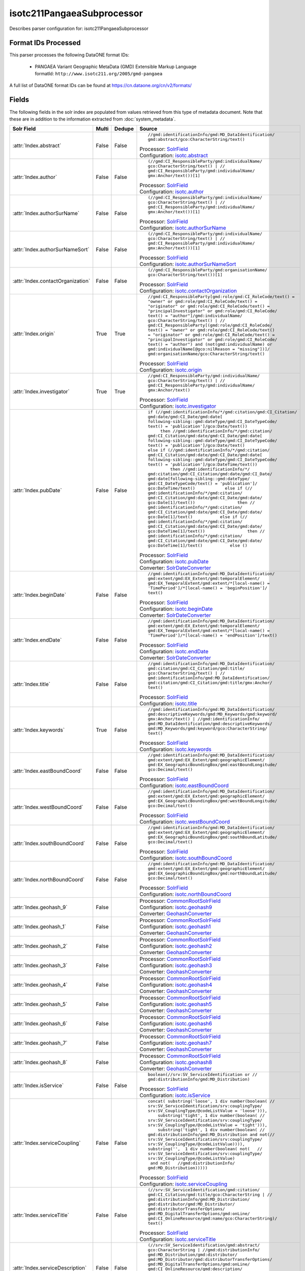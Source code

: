 isotc211PangaeaSubprocessor
===========================

Describes parser configuration for: isotc211PangaeaSubprocessor

Format IDs Processed
--------------------

This parser processes the following DataONE format IDs:


  * | PANGAEA Variant Geographic MetaData (GMD) Extensible Markup Language
    | formatId: ``http://www.isotc211.org/2005/gmd-pangaea``


A full list of DataONE format IDs can be found at https://cn.dataone.org/cn/v2/formats/

Fields
------

The following fields in the solr index are populated from values retrieved from this type of metadata document.
Note that these are in addition to the information extracted from :doc:`system_metadata`.

.. list-table::
  :header-rows: 1
  :widths: 5, 1, 1, 10

  * - Solr Field
    - Multi
    - Dedupe
    - Source

  * - :attr:`Index.abstract`
    - False
    - False
    - ::

        //gmd:identificationInfo/gmd:MD_DataIdentification/
        gmd:abstract/gco:CharacterString/text()

      | Processor: `SolrField <https://repository.dataone.org/software/cicore/trunk/cn/d1_cn_index_processor/src/main/java/org/dataone/cn/indexer/parser/SolrField.java>`_
      | Configuration: `isotc.abstract`_


  * - :attr:`Index.author`
    - False
    - False
    - ::

        (//gmd:CI_ResponsibleParty/gmd:individualName/
        gco:CharacterString/text() | //
        gmd:CI_ResponsibleParty/gmd:individualName/
        gmx:Anchor/text())[1]

      | Processor: `SolrField <https://repository.dataone.org/software/cicore/trunk/cn/d1_cn_index_processor/src/main/java/org/dataone/cn/indexer/parser/SolrField.java>`_
      | Configuration: `isotc.author`_


  * - :attr:`Index.authorSurName`
    - False
    - False
    - ::

        (//gmd:CI_ResponsibleParty/gmd:individualName/
        gco:CharacterString/text() | //
        gmd:CI_ResponsibleParty/gmd:individualName/
        gmx:Anchor/text())[1]

      | Processor: `SolrField <https://repository.dataone.org/software/cicore/trunk/cn/d1_cn_index_processor/src/main/java/org/dataone/cn/indexer/parser/SolrField.java>`_
      | Configuration: `isotc.authorSurName`_


  * - :attr:`Index.authorSurNameSort`
    - False
    - False
    - ::

        (//gmd:CI_ResponsibleParty/gmd:individualName/
        gco:CharacterString/text() | //
        gmd:CI_ResponsibleParty/gmd:individualName/
        gmx:Anchor/text())[1]

      | Processor: `SolrField <https://repository.dataone.org/software/cicore/trunk/cn/d1_cn_index_processor/src/main/java/org/dataone/cn/indexer/parser/SolrField.java>`_
      | Configuration: `isotc.authorSurNameSort`_


  * - :attr:`Index.contactOrganization`
    - False
    - False
    - ::

        (//gmd:CI_ResponsibleParty/gmd:organisationName/
        gco:CharacterString/text())[1]

      | Processor: `SolrField <https://repository.dataone.org/software/cicore/trunk/cn/d1_cn_index_processor/src/main/java/org/dataone/cn/indexer/parser/SolrField.java>`_
      | Configuration: `isotc.contactOrganization`_


  * - :attr:`Index.origin`
    - True
    - True
    - ::

        //gmd:CI_ResponsibleParty[gmd:role/gmd:CI_RoleCode/text() = 
        "owner" or gmd:role/gmd:CI_RoleCode/text() = 
        "originator" or gmd:role/gmd:CI_RoleCode/text() = 
        "principalInvestigator" or gmd:role/gmd:CI_RoleCode/
        text() = "author"]/gmd:individualName/
        gco:CharacterString/text() | //
        gmd:CI_ResponsibleParty[(gmd:role/gmd:CI_RoleCode/
        text() = "owner" or gmd:role/gmd:CI_RoleCode/text() 
        = "originator" or gmd:role/gmd:CI_RoleCode/text() = 
        "principalInvestigator" or gmd:role/gmd:CI_RoleCode/
        text() = "author") and (not(gmd:individualName) or 
        gmd:individualName[@gco:nilReason = "missing"])]/
        gmd:organisationName/gco:CharacterString/text()

      | Processor: `SolrField <https://repository.dataone.org/software/cicore/trunk/cn/d1_cn_index_processor/src/main/java/org/dataone/cn/indexer/parser/SolrField.java>`_
      | Configuration: `isotc.origin`_


  * - :attr:`Index.investigator`
    - True
    - True
    - ::

        //gmd:CI_ResponsibleParty/gmd:individualName/
        gco:CharacterString/text() | //
        gmd:CI_ResponsibleParty/gmd:individualName/
        gmx:Anchor/text()

      | Processor: `SolrField <https://repository.dataone.org/software/cicore/trunk/cn/d1_cn_index_processor/src/main/java/org/dataone/cn/indexer/parser/SolrField.java>`_
      | Configuration: `isotc.investigator`_


  * - :attr:`Index.pubDate`
    - False
    - False
    - ::

        if (//gmd:identificationInfo/*/gmd:citation/gmd:CI_Citation/
        gmd:date/gmd:CI_Date/gmd:date[
        following-sibling::gmd:dateType/gmd:CI_DateTypeCode/
        text() = 'publication']/gco:Date/text())            
             then //gmd:identificationInfo/*/gmd:citation/
        gmd:CI_Citation/gmd:date/gmd:CI_Date/gmd:date[
        following-sibling::gmd:dateType/gmd:CI_DateTypeCode/
        text() = 'publication']/gco:Date/text()           
        else if (//gmd:identificationInfo/*/gmd:citation/
        gmd:CI_Citation/gmd:date/gmd:CI_Date/gmd:date[
        following-sibling::gmd:dateType/gmd:CI_DateTypeCode/
        text() = 'publication']/gco:DateTime/text())        
                 then //gmd:identificationInfo/*/
        gmd:citation/gmd:CI_Citation/gmd:date/gmd:CI_Date/
        gmd:date[following-sibling::gmd:dateType/
        gmd:CI_DateTypeCode/text() = 'publication']/
        gco:DateTime/text()            else if (//
        gmd:identificationInfo/*/gmd:citation/
        gmd:CI_Citation/gmd:date/gmd:CI_Date/gmd:date/
        gco:Date[1]/text())                 then //
        gmd:identificationInfo/*/gmd:citation/
        gmd:CI_Citation/gmd:date/gmd:CI_Date/gmd:date/
        gco:Date[1]/text()           else if (//
        gmd:identificationInfo/*/gmd:citation/
        gmd:CI_Citation/gmd:date/gmd:CI_Date/gmd:date/
        gco:DateTime[1]/text())                 then //
        gmd:identificationInfo/*/gmd:citation/
        gmd:CI_Citation/gmd:date/gmd:CI_Date/gmd:date/
        gco:DateTime[1]/text()           else ()

      | Processor: `SolrField <https://repository.dataone.org/software/cicore/trunk/cn/d1_cn_index_processor/src/main/java/org/dataone/cn/indexer/parser/SolrField.java>`_
      | Configuration: `isotc.pubDate`_
      | Converter: `SolrDateConverter <https://repository.dataone.org/software/cicore/trunk/cn/d1_cn_index_processor/src/main/java/org/dataone/cn/indexer/convert/SolrDateConverter.java>`_


  * - :attr:`Index.beginDate`
    - False
    - False
    - ::

        //gmd:identificationInfo/gmd:MD_DataIdentification/
        gmd:extent/gmd:EX_Extent/gmd:temporalElement/
        gmd:EX_TemporalExtent/gmd:extent/*[local-name() = 
        'TimePeriod']/*[local-name() = 'beginPosition']/
        text()

      | Processor: `SolrField <https://repository.dataone.org/software/cicore/trunk/cn/d1_cn_index_processor/src/main/java/org/dataone/cn/indexer/parser/SolrField.java>`_
      | Configuration: `isotc.beginDate`_
      | Converter: `SolrDateConverter <https://repository.dataone.org/software/cicore/trunk/cn/d1_cn_index_processor/src/main/java/org/dataone/cn/indexer/convert/SolrDateConverter.java>`_


  * - :attr:`Index.endDate`
    - False
    - False
    - ::

        //gmd:identificationInfo/gmd:MD_DataIdentification/
        gmd:extent/gmd:EX_Extent/gmd:temporalElement/
        gmd:EX_TemporalExtent/gmd:extent/*[local-name() = 
        'TimePeriod']/*[local-name() = 'endPosition']/text()

      | Processor: `SolrField <https://repository.dataone.org/software/cicore/trunk/cn/d1_cn_index_processor/src/main/java/org/dataone/cn/indexer/parser/SolrField.java>`_
      | Configuration: `isotc.endDate`_
      | Converter: `SolrDateConverter <https://repository.dataone.org/software/cicore/trunk/cn/d1_cn_index_processor/src/main/java/org/dataone/cn/indexer/convert/SolrDateConverter.java>`_


  * - :attr:`Index.title`
    - False
    - False
    - ::

        //gmd:identificationInfo/gmd:MD_DataIdentification/
        gmd:citation/gmd:CI_Citation/gmd:title/
        gco:CharacterString/text() | //
        gmd:identificationInfo/gmd:MD_DataIdentification/
        gmd:citation/gmd:CI_Citation/gmd:title/gmx:Anchor/
        text()

      | Processor: `SolrField <https://repository.dataone.org/software/cicore/trunk/cn/d1_cn_index_processor/src/main/java/org/dataone/cn/indexer/parser/SolrField.java>`_
      | Configuration: `isotc.title`_


  * - :attr:`Index.keywords`
    - True
    - False
    - ::

        //gmd:identificationInfo/gmd:MD_DataIdentification/
        gmd:descriptiveKeywords/gmd:MD_Keywords/gmd:keyword/
        gmx:Anchor/text() | //gmd:identificationInfo/
        gmd:MD_DataIdentification/gmd:descriptiveKeywords/
        gmd:MD_Keywords/gmd:keyword/gco:CharacterString/
        text()

      | Processor: `SolrField <https://repository.dataone.org/software/cicore/trunk/cn/d1_cn_index_processor/src/main/java/org/dataone/cn/indexer/parser/SolrField.java>`_
      | Configuration: `isotc.keywords`_


  * - :attr:`Index.eastBoundCoord`
    - False
    - False
    - ::

        //gmd:identificationInfo/gmd:MD_DataIdentification/
        gmd:extent/gmd:EX_Extent/gmd:geographicElement/
        gmd:EX_GeographicBoundingBox/gmd:eastBoundLongitude/
        gco:Decimal/text()

      | Processor: `SolrField <https://repository.dataone.org/software/cicore/trunk/cn/d1_cn_index_processor/src/main/java/org/dataone/cn/indexer/parser/SolrField.java>`_
      | Configuration: `isotc.eastBoundCoord`_


  * - :attr:`Index.westBoundCoord`
    - False
    - False
    - ::

        //gmd:identificationInfo/gmd:MD_DataIdentification/
        gmd:extent/gmd:EX_Extent/gmd:geographicElement/
        gmd:EX_GeographicBoundingBox/gmd:westBoundLongitude/
        gco:Decimal/text()

      | Processor: `SolrField <https://repository.dataone.org/software/cicore/trunk/cn/d1_cn_index_processor/src/main/java/org/dataone/cn/indexer/parser/SolrField.java>`_
      | Configuration: `isotc.westBoundCoord`_


  * - :attr:`Index.southBoundCoord`
    - False
    - False
    - ::

        //gmd:identificationInfo/gmd:MD_DataIdentification/
        gmd:extent/gmd:EX_Extent/gmd:geographicElement/
        gmd:EX_GeographicBoundingBox/gmd:southBoundLatitude/
        gco:Decimal/text()

      | Processor: `SolrField <https://repository.dataone.org/software/cicore/trunk/cn/d1_cn_index_processor/src/main/java/org/dataone/cn/indexer/parser/SolrField.java>`_
      | Configuration: `isotc.southBoundCoord`_


  * - :attr:`Index.northBoundCoord`
    - False
    - False
    - ::

        //gmd:identificationInfo/gmd:MD_DataIdentification/
        gmd:extent/gmd:EX_Extent/gmd:geographicElement/
        gmd:EX_GeographicBoundingBox/gmd:northBoundLatitude/
        gco:Decimal/text()

      | Processor: `SolrField <https://repository.dataone.org/software/cicore/trunk/cn/d1_cn_index_processor/src/main/java/org/dataone/cn/indexer/parser/SolrField.java>`_
      | Configuration: `isotc.northBoundCoord`_


  * - :attr:`Index.geohash_9`
    - False
    - 
    - 
      | Processor: `CommonRootSolrField <https://repository.dataone.org/software/cicore/trunk/cn/d1_cn_index_processor/src/main/java/org/dataone/cn/indexer/parser/CommonRootSolrField.java>`_
      | Configuration: `isotc.geohash9`_
      | Converter: `GeohashConverter <https://repository.dataone.org/software/cicore/trunk/cn/d1_cn_index_processor/src/main/java/org/dataone/cn/indexer/convert/GeohashConverter.java>`_


  * - :attr:`Index.geohash_1`
    - False
    - 
    - 
      | Processor: `CommonRootSolrField <https://repository.dataone.org/software/cicore/trunk/cn/d1_cn_index_processor/src/main/java/org/dataone/cn/indexer/parser/CommonRootSolrField.java>`_
      | Configuration: `isotc.geohash1`_
      | Converter: `GeohashConverter <https://repository.dataone.org/software/cicore/trunk/cn/d1_cn_index_processor/src/main/java/org/dataone/cn/indexer/convert/GeohashConverter.java>`_


  * - :attr:`Index.geohash_2`
    - False
    - 
    - 
      | Processor: `CommonRootSolrField <https://repository.dataone.org/software/cicore/trunk/cn/d1_cn_index_processor/src/main/java/org/dataone/cn/indexer/parser/CommonRootSolrField.java>`_
      | Configuration: `isotc.geohash2`_
      | Converter: `GeohashConverter <https://repository.dataone.org/software/cicore/trunk/cn/d1_cn_index_processor/src/main/java/org/dataone/cn/indexer/convert/GeohashConverter.java>`_


  * - :attr:`Index.geohash_3`
    - False
    - 
    - 
      | Processor: `CommonRootSolrField <https://repository.dataone.org/software/cicore/trunk/cn/d1_cn_index_processor/src/main/java/org/dataone/cn/indexer/parser/CommonRootSolrField.java>`_
      | Configuration: `isotc.geohash3`_
      | Converter: `GeohashConverter <https://repository.dataone.org/software/cicore/trunk/cn/d1_cn_index_processor/src/main/java/org/dataone/cn/indexer/convert/GeohashConverter.java>`_


  * - :attr:`Index.geohash_4`
    - False
    - 
    - 
      | Processor: `CommonRootSolrField <https://repository.dataone.org/software/cicore/trunk/cn/d1_cn_index_processor/src/main/java/org/dataone/cn/indexer/parser/CommonRootSolrField.java>`_
      | Configuration: `isotc.geohash4`_
      | Converter: `GeohashConverter <https://repository.dataone.org/software/cicore/trunk/cn/d1_cn_index_processor/src/main/java/org/dataone/cn/indexer/convert/GeohashConverter.java>`_


  * - :attr:`Index.geohash_5`
    - False
    - 
    - 
      | Processor: `CommonRootSolrField <https://repository.dataone.org/software/cicore/trunk/cn/d1_cn_index_processor/src/main/java/org/dataone/cn/indexer/parser/CommonRootSolrField.java>`_
      | Configuration: `isotc.geohash5`_
      | Converter: `GeohashConverter <https://repository.dataone.org/software/cicore/trunk/cn/d1_cn_index_processor/src/main/java/org/dataone/cn/indexer/convert/GeohashConverter.java>`_


  * - :attr:`Index.geohash_6`
    - False
    - 
    - 
      | Processor: `CommonRootSolrField <https://repository.dataone.org/software/cicore/trunk/cn/d1_cn_index_processor/src/main/java/org/dataone/cn/indexer/parser/CommonRootSolrField.java>`_
      | Configuration: `isotc.geohash6`_
      | Converter: `GeohashConverter <https://repository.dataone.org/software/cicore/trunk/cn/d1_cn_index_processor/src/main/java/org/dataone/cn/indexer/convert/GeohashConverter.java>`_


  * - :attr:`Index.geohash_7`
    - False
    - 
    - 
      | Processor: `CommonRootSolrField <https://repository.dataone.org/software/cicore/trunk/cn/d1_cn_index_processor/src/main/java/org/dataone/cn/indexer/parser/CommonRootSolrField.java>`_
      | Configuration: `isotc.geohash7`_
      | Converter: `GeohashConverter <https://repository.dataone.org/software/cicore/trunk/cn/d1_cn_index_processor/src/main/java/org/dataone/cn/indexer/convert/GeohashConverter.java>`_


  * - :attr:`Index.geohash_8`
    - False
    - 
    - 
      | Processor: `CommonRootSolrField <https://repository.dataone.org/software/cicore/trunk/cn/d1_cn_index_processor/src/main/java/org/dataone/cn/indexer/parser/CommonRootSolrField.java>`_
      | Configuration: `isotc.geohash8`_
      | Converter: `GeohashConverter <https://repository.dataone.org/software/cicore/trunk/cn/d1_cn_index_processor/src/main/java/org/dataone/cn/indexer/convert/GeohashConverter.java>`_


  * - :attr:`Index.isService`
    - False
    - False
    - ::

        boolean(//srv:SV_ServiceIdentification or //
        gmd:distributionInfo/gmd:MD_Distribution)

      | Processor: `SolrField <https://repository.dataone.org/software/cicore/trunk/cn/d1_cn_index_processor/src/main/java/org/dataone/cn/indexer/parser/SolrField.java>`_
      | Configuration: `isotc.isService`_


  * - :attr:`Index.serviceCoupling`
    - False
    - False
    - ::

        concat( substring('loose', 1 div number(boolean( //
        srv:SV_ServiceIdentification/srv:couplingType/
        srv:SV_CouplingType/@codeListValue = 'loose'))),    
            substring('tight', 1 div number(boolean( //
        srv:SV_ServiceIdentification/srv:couplingType/
        srv:SV_CouplingType/@codeListValue = 'tight'))),    
            substring('tight', 1 div number(boolean( //
        gmd:distributionInfo/gmd:MD_Distribution and not(//
        srv:SV_ServiceIdentification/srv:couplingType/
        srv:SV_CouplingType/@codeListValue)))),        
        substring('',  1 div number(boolean( not(   //
        srv:SV_ServiceIdentification/srv:couplingType/
        srv:SV_CouplingType/@codeListValue)                 
         and not(   //gmd:distributionInfo/
        gmd:MD_Distribution)))))

      | Processor: `SolrField <https://repository.dataone.org/software/cicore/trunk/cn/d1_cn_index_processor/src/main/java/org/dataone/cn/indexer/parser/SolrField.java>`_
      | Configuration: `isotc.serviceCoupling`_


  * - :attr:`Index.serviceTitle`
    - False
    - False
    - ::

        (//srv:SV_ServiceIdentification/gmd:citation/
        gmd:CI_Citation/gmd:title/gco:CharacterString | //
        gmd:distributionInfo/gmd:MD_Distribution/
        gmd:distributor/gmd:MD_Distributor/
        gmd:distributorTransferOptions/
        gmd:MD_DigitalTransferOptions/gmd:onLine/
        gmd:CI_OnlineResource/gmd:name/gco:CharacterString)/
        text()

      | Processor: `SolrField <https://repository.dataone.org/software/cicore/trunk/cn/d1_cn_index_processor/src/main/java/org/dataone/cn/indexer/parser/SolrField.java>`_
      | Configuration: `isotc.serviceTitle`_


  * - :attr:`Index.serviceDescription`
    - False
    - False
    - ::

        (//srv:SV_ServiceIdentification/gmd:abstract/
        gco:CharacterString | //gmd:distributionInfo/
        gmd:MD_Distribution/gmd:distributor/
        gmd:MD_Distributor/gmd:distributorTransferOptions/
        gmd:MD_DigitalTransferOptions/gmd:onLine/
        gmd:CI_OnlineResource/gmd:description/
        gco:CharacterString)/text()

      | Processor: `SolrField <https://repository.dataone.org/software/cicore/trunk/cn/d1_cn_index_processor/src/main/java/org/dataone/cn/indexer/parser/SolrField.java>`_
      | Configuration: `isotc.serviceDescription`_


  * - :attr:`Index.serviceType`
    - True
    - False
    - ::

        //srv:SV_ServiceIdentification/srv:serviceType/
        gco:LocalName/text()

      | Processor: `SolrField <https://repository.dataone.org/software/cicore/trunk/cn/d1_cn_index_processor/src/main/java/org/dataone/cn/indexer/parser/SolrField.java>`_
      | Configuration: `isotc.serviceType`_
      | Converter: `MemberNodeServiceRegistrationTypeConverter <https://repository.dataone.org/software/cicore/trunk/cn/d1_cn_index_processor/src/main/java/org/dataone/cn/indexer/convert/MemberNodeServiceRegistrationTypeConverter.java>`_


  * - :attr:`Index.serviceEndpoint`
    - True
    - False
    - ::

        //srv:SV_ServiceIdentification/srv:containsOperations/
        srv:SV_OperationMetadata/srv:connectPoint/
        gmd:CI_OnlineResource/gmd:linkage/gmd:URL/text()

      | Processor: `SolrField <https://repository.dataone.org/software/cicore/trunk/cn/d1_cn_index_processor/src/main/java/org/dataone/cn/indexer/parser/SolrField.java>`_
      | Configuration: `isotc.serviceEndpoint`_


  * - :attr:`Index.serviceInput`
    - True
    - False
    - ::

        //srv:SV_ServiceIdentification/srv:operatesOn/@xlink:href

      | Processor: `SolrField <https://repository.dataone.org/software/cicore/trunk/cn/d1_cn_index_processor/src/main/java/org/dataone/cn/indexer/parser/SolrField.java>`_
      | Configuration: `isotc.serviceInput`_


  * - :attr:`Index.serviceOutput`
    - True
    - False
    - ::

        //srv:SV_ServiceIdentification/gmd:resourceFormat/
        @xlink:href

      | Processor: `SolrField <https://repository.dataone.org/software/cicore/trunk/cn/d1_cn_index_processor/src/main/java/org/dataone/cn/indexer/parser/SolrField.java>`_
      | Configuration: `isotc.serviceOutput`_


  * - :attr:`Index.serviceType`
    - True
    - False
    - ::

        //gmd:distributionInfo/gmd:MD_Distribution/gmd:distributor/
        gmd:MD_Distributor/gmd:distributorTransferOptions/
        gmd:MD_DigitalTransferOptions/gmd:onLine/
        gmd:CI_OnlineResource/gmd:protocol/
        gco:CharacterString/text()

      | Processor: `SolrField <https://repository.dataone.org/software/cicore/trunk/cn/d1_cn_index_processor/src/main/java/org/dataone/cn/indexer/parser/SolrField.java>`_
      | Configuration: `isotc.distribServiceType`_
      | Converter: `MemberNodeServiceRegistrationTypeConverter <https://repository.dataone.org/software/cicore/trunk/cn/d1_cn_index_processor/src/main/java/org/dataone/cn/indexer/convert/MemberNodeServiceRegistrationTypeConverter.java>`_


  * - :attr:`Index.serviceEndpoint`
    - True
    - False
    - ::

        //gmd:distributionInfo/gmd:MD_Distribution/gmd:distributor/
        gmd:MD_Distributor/gmd:distributorTransferOptions/
        gmd:MD_DigitalTransferOptions/gmd:onLine/
        gmd:CI_OnlineResource/gmd:linkage/gmd:URL/text() | /
        /gmd:distributionInfo/gmd:MD_Distribution/
        gmd:transferOptions/gmd:MD_DigitalTransferOptions/
        gmd:onLine/gmd:CI_OnlineResource/gmd:linkage/
        gmd:URL/text()

      | Processor: `SolrField <https://repository.dataone.org/software/cicore/trunk/cn/d1_cn_index_processor/src/main/java/org/dataone/cn/indexer/parser/SolrField.java>`_
      | Configuration: `isotc.distribServiceEndpoint`_


  * - :attr:`Index.serviceInput`
    - True
    - False
    - ::

        //gmd:distributionInfo/gmd:MD_Distribution/gmd:distributor/
        gmd:MD_Distributor/gmd:distributorTransferOptions/
        @xlink:href

      | Processor: `SolrField <https://repository.dataone.org/software/cicore/trunk/cn/d1_cn_index_processor/src/main/java/org/dataone/cn/indexer/parser/SolrField.java>`_
      | Configuration: `isotc.distribServiceInput`_


  * - :attr:`Index.serviceOutput`
    - True
    - False
    - ::

        //gmd:distributionInfo/gmd:MD_Distribution/gmd:distributor/
        gmd:MD_Distributor/gmd:distributorFormat/
        gmd:MD_Format/gmd:version/gco:CharacterString/text()

      | Processor: `SolrField <https://repository.dataone.org/software/cicore/trunk/cn/d1_cn_index_processor/src/main/java/org/dataone/cn/indexer/parser/SolrField.java>`_
      | Configuration: `isotc.distribServiceOutput`_


  * - :attr:`Index.fileID`
    - 
    - 
    - 
      | Processor: `ResolveSolrField <https://repository.dataone.org/software/cicore/trunk/cn/d1_cn_index_processor/src/main/java/org/dataone/cn/indexer/parser/ResolveSolrField.java>`_
      | Configuration: `isotc.fileID`_
      | Converter: 


  * - :attr:`Index.text`
    - False
    - False
    - ::

        //*/text()

      | Processor: `FullTextSolrField <https://repository.dataone.org/software/cicore/trunk/cn/d1_cn_index_processor/src/main/java/org/dataone/cn/indexer/parser/FullTextSolrField.java>`_
      | Configuration: `isotc.fullText`_



Bean Configurations
-------------------


isotc.abstract
~~~~~~~~~~~~~~

.. code-block:: xml

   <bean xmlns="http://www.springframework.org/schema/beans" xmlns:p="http://www.springframework.org/schema/p" xmlns:xsi="http://www.w3.org/2001/XMLSchema-instance" id="isotc.abstract" class="org.dataone.cn.indexer.parser.SolrField">
		<constructor-arg name="name" value="abstract"/>
		<constructor-arg name="xpath" value="//gmd:identificationInfo/gmd:MD_DataIdentification/gmd:abstract/gco:CharacterString/text()"/>
	</bean>
	
	



isotc.author
~~~~~~~~~~~~

.. code-block:: xml

   <bean xmlns="http://www.springframework.org/schema/beans" xmlns:p="http://www.springframework.org/schema/p" xmlns:xsi="http://www.w3.org/2001/XMLSchema-instance" id="isotc.author" class="org.dataone.cn.indexer.parser.SolrField">
		<constructor-arg name="name" value="author"/>
		<constructor-arg name="xpath" value="(//gmd:CI_ResponsibleParty/gmd:individualName/gco:CharacterString/text() | //gmd:CI_ResponsibleParty/gmd:individualName/gmx:Anchor/text())[1]"/>
	</bean>

	



isotc.authorSurName
~~~~~~~~~~~~~~~~~~~

.. code-block:: xml

   <bean xmlns="http://www.springframework.org/schema/beans" xmlns:p="http://www.springframework.org/schema/p" xmlns:xsi="http://www.w3.org/2001/XMLSchema-instance" id="isotc.authorSurName" class="org.dataone.cn.indexer.parser.SolrField">
		<constructor-arg name="name" value="authorSurName"/>
		<constructor-arg name="xpath" value="(//gmd:CI_ResponsibleParty/gmd:individualName/gco:CharacterString/text() | //gmd:CI_ResponsibleParty/gmd:individualName/gmx:Anchor/text())[1]"/>
		<property name="multivalue" value="false"/>
	</bean>

	



isotc.authorSurNameSort
~~~~~~~~~~~~~~~~~~~~~~~

.. code-block:: xml

   <bean xmlns="http://www.springframework.org/schema/beans" xmlns:p="http://www.springframework.org/schema/p" xmlns:xsi="http://www.w3.org/2001/XMLSchema-instance" id="isotc.authorSurNameSort" class="org.dataone.cn.indexer.parser.SolrField">
		<constructor-arg name="name" value="authorSurNameSort"/>
		<constructor-arg name="xpath" value="(//gmd:CI_ResponsibleParty/gmd:individualName/gco:CharacterString/text() | //gmd:CI_ResponsibleParty/gmd:individualName/gmx:Anchor/text())[1]"/>
		<property name="multivalue" value="false"/>
	</bean>
	
	



isotc.contactOrganization
~~~~~~~~~~~~~~~~~~~~~~~~~

.. code-block:: xml

   <bean xmlns="http://www.springframework.org/schema/beans" xmlns:p="http://www.springframework.org/schema/p" xmlns:xsi="http://www.w3.org/2001/XMLSchema-instance" id="isotc.contactOrganization" class="org.dataone.cn.indexer.parser.SolrField">
		<constructor-arg name="name" value="contactOrganization"/>
		<constructor-arg name="xpath" value="(//gmd:CI_ResponsibleParty/gmd:organisationName/gco:CharacterString/text())[1]"/>
	</bean>
	
	



isotc.origin
~~~~~~~~~~~~

.. code-block:: xml

   <bean xmlns="http://www.springframework.org/schema/beans" xmlns:p="http://www.springframework.org/schema/p" xmlns:xsi="http://www.w3.org/2001/XMLSchema-instance" id="isotc.origin" class="org.dataone.cn.indexer.parser.SolrField">
		<constructor-arg name="name" value="origin"/>
		<constructor-arg name="xpath" value="//gmd:CI_ResponsibleParty[gmd:role/gmd:CI_RoleCode/text() = &quot;owner&quot; or gmd:role/gmd:CI_RoleCode/text() = &quot;originator&quot; or gmd:role/gmd:CI_RoleCode/text() = &quot;principalInvestigator&quot; or gmd:role/gmd:CI_RoleCode/text() = &quot;author&quot;]/gmd:individualName/gco:CharacterString/text() | //gmd:CI_ResponsibleParty[(gmd:role/gmd:CI_RoleCode/text() = &quot;owner&quot; or gmd:role/gmd:CI_RoleCode/text() = &quot;originator&quot; or gmd:role/gmd:CI_RoleCode/text() = &quot;principalInvestigator&quot; or gmd:role/gmd:CI_RoleCode/text() = &quot;author&quot;) and (not(gmd:individualName) or gmd:individualName[@gco:nilReason = &quot;missing&quot;])]/gmd:organisationName/gco:CharacterString/text()"/>
		<property name="multivalue" value="true"/>
		<property name="dedupe" value="true"/>
	</bean>
	
	



isotc.investigator
~~~~~~~~~~~~~~~~~~

.. code-block:: xml

   <bean xmlns="http://www.springframework.org/schema/beans" xmlns:p="http://www.springframework.org/schema/p" xmlns:xsi="http://www.w3.org/2001/XMLSchema-instance" id="isotc.investigator" class="org.dataone.cn.indexer.parser.SolrField">
		<constructor-arg name="name" value="investigator"/>
		<constructor-arg name="xpath" value="//gmd:CI_ResponsibleParty/gmd:individualName/gco:CharacterString/text() | //gmd:CI_ResponsibleParty/gmd:individualName/gmx:Anchor/text()"/>
		<property name="multivalue" value="true"/>
		<property name="dedupe" value="true"/>
	</bean>
	
	



isotc.pubDate
~~~~~~~~~~~~~

.. code-block:: xml

   <bean xmlns="http://www.springframework.org/schema/beans" xmlns:p="http://www.springframework.org/schema/p" xmlns:xsi="http://www.w3.org/2001/XMLSchema-instance" id="isotc.pubDate" class="org.dataone.cn.indexer.parser.SolrField">
		<constructor-arg name="name" value="pubDate"/>
		<constructor-arg name="xpath" value="if (//gmd:identificationInfo/*/gmd:citation/gmd:CI_Citation/gmd:date/gmd:CI_Date/gmd:date[following-sibling::gmd:dateType/gmd:CI_DateTypeCode/text() = 'publication']/gco:Date/text())                 then //gmd:identificationInfo/*/gmd:citation/gmd:CI_Citation/gmd:date/gmd:CI_Date/gmd:date[following-sibling::gmd:dateType/gmd:CI_DateTypeCode/text() = 'publication']/gco:Date/text()           else if (//gmd:identificationInfo/*/gmd:citation/gmd:CI_Citation/gmd:date/gmd:CI_Date/gmd:date[following-sibling::gmd:dateType/gmd:CI_DateTypeCode/text() = 'publication']/gco:DateTime/text())                 then //gmd:identificationInfo/*/gmd:citation/gmd:CI_Citation/gmd:date/gmd:CI_Date/gmd:date[following-sibling::gmd:dateType/gmd:CI_DateTypeCode/text() = 'publication']/gco:DateTime/text()            else if (//gmd:identificationInfo/*/gmd:citation/gmd:CI_Citation/gmd:date/gmd:CI_Date/gmd:date/gco:Date[1]/text())                 then //gmd:identificationInfo/*/gmd:citation/gmd:CI_Citation/gmd:date/gmd:CI_Date/gmd:date/gco:Date[1]/text()           else if (//gmd:identificationInfo/*/gmd:citation/gmd:CI_Citation/gmd:date/gmd:CI_Date/gmd:date/gco:DateTime[1]/text())                 then //gmd:identificationInfo/*/gmd:citation/gmd:CI_Citation/gmd:date/gmd:CI_Date/gmd:date/gco:DateTime[1]/text()           else ()"/>
		<property name="converter" ref="dateConverter"/>
	</bean>
	
	



isotc.beginDate
~~~~~~~~~~~~~~~

.. code-block:: xml

   <bean xmlns="http://www.springframework.org/schema/beans" xmlns:p="http://www.springframework.org/schema/p" xmlns:xsi="http://www.w3.org/2001/XMLSchema-instance" id="isotc.beginDate" class="org.dataone.cn.indexer.parser.SolrField">
		<constructor-arg name="name" value="beginDate"/>
		<constructor-arg name="xpath" value="//gmd:identificationInfo/gmd:MD_DataIdentification/gmd:extent/gmd:EX_Extent/gmd:temporalElement/gmd:EX_TemporalExtent/gmd:extent/*[local-name() = 'TimePeriod']/*[local-name() = 'beginPosition']/text()"/>
		<property name="converter" ref="dateConverter"/>
	</bean>
	
	



isotc.endDate
~~~~~~~~~~~~~

.. code-block:: xml

   <bean xmlns="http://www.springframework.org/schema/beans" xmlns:p="http://www.springframework.org/schema/p" xmlns:xsi="http://www.w3.org/2001/XMLSchema-instance" id="isotc.endDate" class="org.dataone.cn.indexer.parser.SolrField">
		<constructor-arg name="name" value="endDate"/>
		<constructor-arg name="xpath" value="//gmd:identificationInfo/gmd:MD_DataIdentification/gmd:extent/gmd:EX_Extent/gmd:temporalElement/gmd:EX_TemporalExtent/gmd:extent/*[local-name() = 'TimePeriod']/*[local-name() = 'endPosition']/text()"/>
		<property name="converter" ref="dateConverter"/>
	</bean>	

	



isotc.title
~~~~~~~~~~~

.. code-block:: xml

   <bean xmlns="http://www.springframework.org/schema/beans" xmlns:p="http://www.springframework.org/schema/p" xmlns:xsi="http://www.w3.org/2001/XMLSchema-instance" id="isotc.title" class="org.dataone.cn.indexer.parser.SolrField">
		<constructor-arg name="name" value="title"/>
		<constructor-arg name="xpath" value="//gmd:identificationInfo/gmd:MD_DataIdentification/gmd:citation/gmd:CI_Citation/gmd:title/gco:CharacterString/text() | //gmd:identificationInfo/gmd:MD_DataIdentification/gmd:citation/gmd:CI_Citation/gmd:title/gmx:Anchor/text()"/>
	</bean>		
	
	



isotc.keywords
~~~~~~~~~~~~~~

.. code-block:: xml

   <bean xmlns="http://www.springframework.org/schema/beans" xmlns:p="http://www.springframework.org/schema/p" xmlns:xsi="http://www.w3.org/2001/XMLSchema-instance" id="isotc.keywords" class="org.dataone.cn.indexer.parser.SolrField">
		<constructor-arg name="name" value="keywords"/>
		<constructor-arg name="xpath" value="//gmd:identificationInfo/gmd:MD_DataIdentification/gmd:descriptiveKeywords/gmd:MD_Keywords/gmd:keyword/gmx:Anchor/text() | //gmd:identificationInfo/gmd:MD_DataIdentification/gmd:descriptiveKeywords/gmd:MD_Keywords/gmd:keyword/gco:CharacterString/text()"/>
		<property name="multivalue" value="true"/>
	</bean>
	
	



isotc.eastBoundCoord
~~~~~~~~~~~~~~~~~~~~

.. code-block:: xml

   <bean xmlns="http://www.springframework.org/schema/beans" xmlns:p="http://www.springframework.org/schema/p" xmlns:xsi="http://www.w3.org/2001/XMLSchema-instance" id="isotc.eastBoundCoord" class="org.dataone.cn.indexer.parser.SolrField">
		<constructor-arg name="name" value="eastBoundCoord"/>
		<constructor-arg name="xpath" value="//gmd:identificationInfo/gmd:MD_DataIdentification/gmd:extent/gmd:EX_Extent/gmd:geographicElement/gmd:EX_GeographicBoundingBox/gmd:eastBoundLongitude/gco:Decimal/text()"/>
	</bean>	
	
	



isotc.westBoundCoord
~~~~~~~~~~~~~~~~~~~~

.. code-block:: xml

   <bean xmlns="http://www.springframework.org/schema/beans" xmlns:p="http://www.springframework.org/schema/p" xmlns:xsi="http://www.w3.org/2001/XMLSchema-instance" id="isotc.westBoundCoord" class="org.dataone.cn.indexer.parser.SolrField">
		<constructor-arg name="name" value="westBoundCoord"/>
		<constructor-arg name="xpath" value="//gmd:identificationInfo/gmd:MD_DataIdentification/gmd:extent/gmd:EX_Extent/gmd:geographicElement/gmd:EX_GeographicBoundingBox/gmd:westBoundLongitude/gco:Decimal/text()"/>
	</bean>
	
	



isotc.southBoundCoord
~~~~~~~~~~~~~~~~~~~~~

.. code-block:: xml

   <bean xmlns="http://www.springframework.org/schema/beans" xmlns:p="http://www.springframework.org/schema/p" xmlns:xsi="http://www.w3.org/2001/XMLSchema-instance" id="isotc.southBoundCoord" class="org.dataone.cn.indexer.parser.SolrField">
		<constructor-arg name="name" value="southBoundCoord"/>
		<constructor-arg name="xpath" value="//gmd:identificationInfo/gmd:MD_DataIdentification/gmd:extent/gmd:EX_Extent/gmd:geographicElement/gmd:EX_GeographicBoundingBox/gmd:southBoundLatitude/gco:Decimal/text()"/>
	</bean>
	
	



isotc.northBoundCoord
~~~~~~~~~~~~~~~~~~~~~

.. code-block:: xml

   <bean xmlns="http://www.springframework.org/schema/beans" xmlns:p="http://www.springframework.org/schema/p" xmlns:xsi="http://www.w3.org/2001/XMLSchema-instance" id="isotc.northBoundCoord" class="org.dataone.cn.indexer.parser.SolrField">
		<constructor-arg name="name" value="northBoundCoord"/>
		<constructor-arg name="xpath" value="//gmd:identificationInfo/gmd:MD_DataIdentification/gmd:extent/gmd:EX_Extent/gmd:geographicElement/gmd:EX_GeographicBoundingBox/gmd:northBoundLatitude/gco:Decimal/text()"/>
	</bean>

	



isotc.geohash9
~~~~~~~~~~~~~~

.. code-block:: xml

   <bean xmlns="http://www.springframework.org/schema/beans" xmlns:p="http://www.springframework.org/schema/p" xmlns:xsi="http://www.w3.org/2001/XMLSchema-instance" id="isotc.geohash9" class="org.dataone.cn.indexer.parser.CommonRootSolrField" p:multivalue="true" p:root-ref="isotc.geohashRoot">
		<constructor-arg name="name" value="geohash_9"/>
		<property name="converter" ref="geohashConverter_9"/>
	</bean>
		
	



isotc.geohash1
~~~~~~~~~~~~~~

.. code-block:: xml

   <bean xmlns="http://www.springframework.org/schema/beans" xmlns:p="http://www.springframework.org/schema/p" xmlns:xsi="http://www.w3.org/2001/XMLSchema-instance" id="isotc.geohash1" class="org.dataone.cn.indexer.parser.CommonRootSolrField" p:multivalue="true" p:root-ref="isotc.geohashRoot">
		<constructor-arg name="name" value="geohash_1"/>
		<property name="converter" ref="geohashConverter_1"/>
	</bean>

	



isotc.geohash2
~~~~~~~~~~~~~~

.. code-block:: xml

   <bean xmlns="http://www.springframework.org/schema/beans" xmlns:p="http://www.springframework.org/schema/p" xmlns:xsi="http://www.w3.org/2001/XMLSchema-instance" id="isotc.geohash2" class="org.dataone.cn.indexer.parser.CommonRootSolrField" p:multivalue="true" p:root-ref="isotc.geohashRoot">
		<constructor-arg name="name" value="geohash_2"/>
		<property name="converter" ref="geohashConverter_2"/>
	</bean>
	
	



isotc.geohash3
~~~~~~~~~~~~~~

.. code-block:: xml

   <bean xmlns="http://www.springframework.org/schema/beans" xmlns:p="http://www.springframework.org/schema/p" xmlns:xsi="http://www.w3.org/2001/XMLSchema-instance" id="isotc.geohash3" class="org.dataone.cn.indexer.parser.CommonRootSolrField" p:multivalue="true" p:root-ref="isotc.geohashRoot">
		<constructor-arg name="name" value="geohash_3"/>
		<property name="converter" ref="geohashConverter_3"/>
	</bean>
	
	



isotc.geohash4
~~~~~~~~~~~~~~

.. code-block:: xml

   <bean xmlns="http://www.springframework.org/schema/beans" xmlns:p="http://www.springframework.org/schema/p" xmlns:xsi="http://www.w3.org/2001/XMLSchema-instance" id="isotc.geohash4" class="org.dataone.cn.indexer.parser.CommonRootSolrField" p:multivalue="true" p:root-ref="isotc.geohashRoot">
		<constructor-arg name="name" value="geohash_4"/>
		<property name="converter" ref="geohashConverter_4"/>
	</bean>

	



isotc.geohash5
~~~~~~~~~~~~~~

.. code-block:: xml

   <bean xmlns="http://www.springframework.org/schema/beans" xmlns:p="http://www.springframework.org/schema/p" xmlns:xsi="http://www.w3.org/2001/XMLSchema-instance" id="isotc.geohash5" class="org.dataone.cn.indexer.parser.CommonRootSolrField" p:multivalue="true" p:root-ref="isotc.geohashRoot">
		<constructor-arg name="name" value="geohash_5"/>
		<property name="converter" ref="geohashConverter_5"/>
	</bean>
	
	



isotc.geohash6
~~~~~~~~~~~~~~

.. code-block:: xml

   <bean xmlns="http://www.springframework.org/schema/beans" xmlns:p="http://www.springframework.org/schema/p" xmlns:xsi="http://www.w3.org/2001/XMLSchema-instance" id="isotc.geohash6" class="org.dataone.cn.indexer.parser.CommonRootSolrField" p:multivalue="true" p:root-ref="isotc.geohashRoot">
		<constructor-arg name="name" value="geohash_6"/>
		<property name="converter" ref="geohashConverter_6"/>
	</bean>
	
	



isotc.geohash7
~~~~~~~~~~~~~~

.. code-block:: xml

   <bean xmlns="http://www.springframework.org/schema/beans" xmlns:p="http://www.springframework.org/schema/p" xmlns:xsi="http://www.w3.org/2001/XMLSchema-instance" id="isotc.geohash7" class="org.dataone.cn.indexer.parser.CommonRootSolrField" p:multivalue="true" p:root-ref="isotc.geohashRoot">
		<constructor-arg name="name" value="geohash_7"/>
		<property name="converter" ref="geohashConverter_7"/>
	</bean>	

	



isotc.geohash8
~~~~~~~~~~~~~~

.. code-block:: xml

   <bean xmlns="http://www.springframework.org/schema/beans" xmlns:p="http://www.springframework.org/schema/p" xmlns:xsi="http://www.w3.org/2001/XMLSchema-instance" id="isotc.geohash8" class="org.dataone.cn.indexer.parser.CommonRootSolrField" p:multivalue="true" p:root-ref="isotc.geohashRoot">
		<constructor-arg name="name" value="geohash_8"/>
		<property name="converter" ref="geohashConverter_8"/>
	</bean>

	



isotc.isService
~~~~~~~~~~~~~~~

.. code-block:: xml

   <bean xmlns="http://www.springframework.org/schema/beans" xmlns:p="http://www.springframework.org/schema/p" xmlns:xsi="http://www.w3.org/2001/XMLSchema-instance" id="isotc.isService" class="org.dataone.cn.indexer.parser.SolrField">
		<constructor-arg name="name" value="isService"/>
		<constructor-arg name="xpath" value="boolean(//srv:SV_ServiceIdentification or //gmd:distributionInfo/gmd:MD_Distribution)"/>
	</bean>
	
	



isotc.serviceCoupling
~~~~~~~~~~~~~~~~~~~~~

.. code-block:: xml

   <bean xmlns="http://www.springframework.org/schema/beans" xmlns:p="http://www.springframework.org/schema/p" xmlns:xsi="http://www.w3.org/2001/XMLSchema-instance" id="isotc.serviceCoupling" class="org.dataone.cn.indexer.parser.SolrField">
		<constructor-arg name="name" value="serviceCoupling"/>
		<constructor-arg name="xpath" value="concat( substring('loose', 1 div number(boolean( //srv:SV_ServiceIdentification/srv:couplingType/srv:SV_CouplingType/@codeListValue = 'loose'))),        substring('tight', 1 div number(boolean( //srv:SV_ServiceIdentification/srv:couplingType/srv:SV_CouplingType/@codeListValue = 'tight'))),        substring('tight', 1 div number(boolean( //gmd:distributionInfo/gmd:MD_Distribution and not(//srv:SV_ServiceIdentification/srv:couplingType/srv:SV_CouplingType/@codeListValue)))),        substring('',  1 div number(boolean( not(   //srv:SV_ServiceIdentification/srv:couplingType/srv:SV_CouplingType/@codeListValue)                  and not(   //gmd:distributionInfo/gmd:MD_Distribution)))))"/>
	</bean>
	
	



isotc.serviceTitle
~~~~~~~~~~~~~~~~~~

.. code-block:: xml

   <bean xmlns="http://www.springframework.org/schema/beans" xmlns:p="http://www.springframework.org/schema/p" xmlns:xsi="http://www.w3.org/2001/XMLSchema-instance" id="isotc.serviceTitle" class="org.dataone.cn.indexer.parser.SolrField">
		<constructor-arg name="name" value="serviceTitle"/>
		<constructor-arg name="xpath" value="(//srv:SV_ServiceIdentification/gmd:citation/gmd:CI_Citation/gmd:title/gco:CharacterString | //gmd:distributionInfo/gmd:MD_Distribution/gmd:distributor/gmd:MD_Distributor/gmd:distributorTransferOptions/gmd:MD_DigitalTransferOptions/gmd:onLine/gmd:CI_OnlineResource/gmd:name/gco:CharacterString)/text()"/>
		<property name="combineNodes" value="true"/>
		<property name="combineDelimiter" value=":"/>
	</bean>
	
	



isotc.serviceDescription
~~~~~~~~~~~~~~~~~~~~~~~~

.. code-block:: xml

   <bean xmlns="http://www.springframework.org/schema/beans" xmlns:p="http://www.springframework.org/schema/p" xmlns:xsi="http://www.w3.org/2001/XMLSchema-instance" id="isotc.serviceDescription" class="org.dataone.cn.indexer.parser.SolrField">
		<constructor-arg name="name" value="serviceDescription"/>
		<constructor-arg name="xpath" value="(//srv:SV_ServiceIdentification/gmd:abstract/gco:CharacterString | //gmd:distributionInfo/gmd:MD_Distribution/gmd:distributor/gmd:MD_Distributor/gmd:distributorTransferOptions/gmd:MD_DigitalTransferOptions/gmd:onLine/gmd:CI_OnlineResource/gmd:description/gco:CharacterString)/text()"/>
		<property name="combineNodes" value="true"/>
		<property name="combineDelimiter" value=":"/>
	</bean>	
	
	



isotc.serviceType
~~~~~~~~~~~~~~~~~

.. code-block:: xml

   <bean xmlns="http://www.springframework.org/schema/beans" xmlns:p="http://www.springframework.org/schema/p" xmlns:xsi="http://www.w3.org/2001/XMLSchema-instance" id="isotc.serviceType" class="org.dataone.cn.indexer.parser.SolrField">
		<constructor-arg name="name" value="serviceType"/>
		<constructor-arg name="xpath" value="//srv:SV_ServiceIdentification/srv:serviceType/gco:LocalName/text()"/>
		<property name="multivalue" value="true"/>
		<property name="converter" ref="serviceTypesConverter"/>
	</bean>
	
	



isotc.serviceEndpoint
~~~~~~~~~~~~~~~~~~~~~

.. code-block:: xml

   <bean xmlns="http://www.springframework.org/schema/beans" xmlns:p="http://www.springframework.org/schema/p" xmlns:xsi="http://www.w3.org/2001/XMLSchema-instance" id="isotc.serviceEndpoint" class="org.dataone.cn.indexer.parser.SolrField">
		<constructor-arg name="name" value="serviceEndpoint"/>
		<constructor-arg name="xpath" value="//srv:SV_ServiceIdentification/srv:containsOperations/srv:SV_OperationMetadata/srv:connectPoint/gmd:CI_OnlineResource/gmd:linkage/gmd:URL/text()"/>
		<property name="multivalue" value="true"/>
	</bean>	

	



isotc.serviceInput
~~~~~~~~~~~~~~~~~~

.. code-block:: xml

   <bean xmlns="http://www.springframework.org/schema/beans" xmlns:p="http://www.springframework.org/schema/p" xmlns:xsi="http://www.w3.org/2001/XMLSchema-instance" id="isotc.serviceInput" class="org.dataone.cn.indexer.parser.SolrField">
		<constructor-arg name="name" value="serviceInput"/>
		<constructor-arg name="xpath" value="//srv:SV_ServiceIdentification/srv:operatesOn/@xlink:href"/>
		<property name="multivalue" value="true"/>
	</bean>	

	



isotc.serviceOutput
~~~~~~~~~~~~~~~~~~~

.. code-block:: xml

   <bean xmlns="http://www.springframework.org/schema/beans" xmlns:p="http://www.springframework.org/schema/p" xmlns:xsi="http://www.w3.org/2001/XMLSchema-instance" id="isotc.serviceOutput" class="org.dataone.cn.indexer.parser.SolrField">
		<constructor-arg name="name" value="serviceOutput"/>
		<constructor-arg name="xpath" value="//srv:SV_ServiceIdentification/gmd:resourceFormat/@xlink:href"/>
		<property name="multivalue" value="true"/>
	</bean>	
	
	



isotc.distribServiceType
~~~~~~~~~~~~~~~~~~~~~~~~

.. code-block:: xml

   <bean xmlns="http://www.springframework.org/schema/beans" xmlns:p="http://www.springframework.org/schema/p" xmlns:xsi="http://www.w3.org/2001/XMLSchema-instance" id="isotc.distribServiceType" class="org.dataone.cn.indexer.parser.SolrField">
		<constructor-arg name="name" value="serviceType"/>
		<constructor-arg name="xpath" value="//gmd:distributionInfo/gmd:MD_Distribution/gmd:distributor/gmd:MD_Distributor/gmd:distributorTransferOptions/gmd:MD_DigitalTransferOptions/gmd:onLine/gmd:CI_OnlineResource/gmd:protocol/gco:CharacterString/text()"/>
		<property name="multivalue" value="true"/>
		<property name="converter" ref="serviceTypesConverter"/>
	</bean>
	
	



isotc.distribServiceEndpoint
~~~~~~~~~~~~~~~~~~~~~~~~~~~~

.. code-block:: xml

   <bean xmlns="http://www.springframework.org/schema/beans" xmlns:p="http://www.springframework.org/schema/p" xmlns:xsi="http://www.w3.org/2001/XMLSchema-instance" id="isotc.distribServiceEndpoint" class="org.dataone.cn.indexer.parser.SolrField">
		<constructor-arg name="name" value="serviceEndpoint"/>
		<constructor-arg name="xpath" value="//gmd:distributionInfo/gmd:MD_Distribution/gmd:distributor/gmd:MD_Distributor/gmd:distributorTransferOptions/gmd:MD_DigitalTransferOptions/gmd:onLine/gmd:CI_OnlineResource/gmd:linkage/gmd:URL/text() | //gmd:distributionInfo/gmd:MD_Distribution/gmd:transferOptions/gmd:MD_DigitalTransferOptions/gmd:onLine/gmd:CI_OnlineResource/gmd:linkage/gmd:URL/text()"/>
		<property name="multivalue" value="true"/>
	</bean>	

	



isotc.distribServiceInput
~~~~~~~~~~~~~~~~~~~~~~~~~

.. code-block:: xml

   <bean xmlns="http://www.springframework.org/schema/beans" xmlns:p="http://www.springframework.org/schema/p" xmlns:xsi="http://www.w3.org/2001/XMLSchema-instance" id="isotc.distribServiceInput" class="org.dataone.cn.indexer.parser.SolrField">
		<constructor-arg name="name" value="serviceInput"/>
		<constructor-arg name="xpath" value="//gmd:distributionInfo/gmd:MD_Distribution/gmd:distributor/gmd:MD_Distributor/gmd:distributorTransferOptions/@xlink:href"/>
		<property name="multivalue" value="true"/>
	</bean>

	



isotc.distribServiceOutput
~~~~~~~~~~~~~~~~~~~~~~~~~~

.. code-block:: xml

   <bean xmlns="http://www.springframework.org/schema/beans" xmlns:p="http://www.springframework.org/schema/p" xmlns:xsi="http://www.w3.org/2001/XMLSchema-instance" id="isotc.distribServiceOutput" class="org.dataone.cn.indexer.parser.SolrField">
		<constructor-arg name="name" value="serviceOutput"/>
		<constructor-arg name="xpath" value="//gmd:distributionInfo/gmd:MD_Distribution/gmd:distributor/gmd:MD_Distributor/gmd:distributorFormat/gmd:MD_Format/gmd:version/gco:CharacterString/text()"/>
		<property name="multivalue" value="true"/>
	</bean>	
	




isotc.fileID
~~~~~~~~~~~~

.. code-block:: xml

   <bean xmlns="http://www.springframework.org/schema/beans" xmlns:p="http://www.springframework.org/schema/p" xmlns:xsi="http://www.w3.org/2001/XMLSchema-instance" id="isotc.fileID" class="org.dataone.cn.indexer.parser.ResolveSolrField">
		<constructor-arg name="name" value="fileID"/>
	</bean>

	



isotc.fullText
~~~~~~~~~~~~~~

.. code-block:: xml

   <bean xmlns="http://www.springframework.org/schema/beans" xmlns:p="http://www.springframework.org/schema/p" xmlns:xsi="http://www.w3.org/2001/XMLSchema-instance" id="isotc.fullText" class="org.dataone.cn.indexer.parser.FullTextSolrField">
		<constructor-arg name="name" value="text"/>
		<constructor-arg name="xpath" value="//*/text()"/>
		<property name="combineNodes" value="true"/>
	</bean>
	
	



